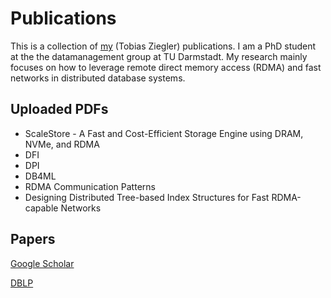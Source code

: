 * Publications

This is a collection of [[https://www.informatik.tu-darmstadt.de/datamanagement/datamanagement/dm_people/dm_people_detailseite_18944.en.jsp][my]] (Tobias Ziegler) publications.
I am a PhD student at the the datamanagement group at TU Darmstadt.
My research mainly focuses on how to leverage remote direct memory access (RDMA) and fast networks in distributed database systems.

** Uploaded PDFs 
- ScaleStore - A Fast and Cost-Efficient Storage Engine using DRAM, NVMe, and RDMA
- DFI
- DPI
- DB4ML
- RDMA Communication Patterns
- Designing Distributed Tree-based Index Structures for Fast RDMA-capable Networks

** Papers

[[https://scholar.google.com/citations?user=qJ_bkjcAAAAJ&hl=de][Google Scholar]]

[[https://dblp.uni-trier.de/pid/146/6632.html][DBLP]]
